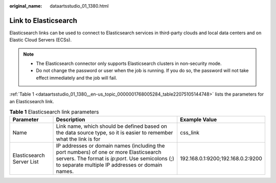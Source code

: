 :original_name: dataartsstudio_01_1380.html

.. _dataartsstudio_01_1380:

Link to Elasticsearch
=====================

Elasticsearch links can be used to connect to Elasticsearch services in third-party clouds and local data centers and on Elastic Cloud Servers (ECSs).

.. note::

   -  The Elasticsearch connector only supports Elasticsearch clusters in non-security mode.
   -  Do not change the password or user when the job is running. If you do so, the password will not take effect immediately and the job will fail.

:ref:`Table 1 <dataartsstudio_01_1380__en-us_topic_0000001768005284_table22075105144748>` lists the parameters for an Elasticsearch link.

.. _dataartsstudio_01_1380__en-us_topic_0000001768005284_table22075105144748:

.. table:: **Table 1** Elasticsearch link parameters

   +---------------------------+------------------------------------------------------------------------------------------------------------------------------------------------------------------------------------------------+-----------------------------------+
   | Parameter                 | Description                                                                                                                                                                                    | Example Value                     |
   +===========================+================================================================================================================================================================================================+===================================+
   | Name                      | Link name, which should be defined based on the data source type, so it is easier to remember what the link is for                                                                             | css_link                          |
   +---------------------------+------------------------------------------------------------------------------------------------------------------------------------------------------------------------------------------------+-----------------------------------+
   | Elasticsearch Server List | IP addresses or domain names (including the port numbers) of one or more Elasticsearch servers. The format is *ip:port*. Use semicolons (;) to separate multiple IP addresses or domain names. | 192.168.0.1:9200;192.168.0.2:9200 |
   +---------------------------+------------------------------------------------------------------------------------------------------------------------------------------------------------------------------------------------+-----------------------------------+
